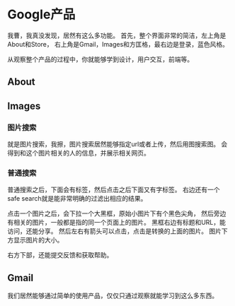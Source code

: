 * Google产品
  我曹，我真没发现，居然有这么多功能。
  首先，整个界面非常的简洁，左上角是About和Store，
  右上角是Gmail，Images和方匡格，最右边是登录，蓝色风格。

  从观察整个产品的过程中，你就能够学到设计，用户交互，前端等。

** About

** Images
*** 图片搜索
    就是图片搜索，我擦，图片搜索居然能够指定url或者上传，然后用图搜索图。
    会得到和这个图片相关的人的信息，并展示相关网页。
*** 普通搜索
    普通搜索之后，下面会有标签，然后点击之后下面又有字标签。
    右边还有一个safe search就是能非常明确的过滤出相应的结果。

    点击一个图片之后，会下拉一个大黑框，原始小图片下有个黑色尖角，
    然后旁边有相关的图片，一般都是指的同一个页面上的图片。
    黑框右边有标题和URL，能访问，还能分享。
    然后左右有箭头可以点击，点击是转换的上面的图片。
    图片下方显示图片的大小。

    右方下部，还能提交反馈和获取帮助。
** Gmail


我们居然能够通过简单的使用产品，仅仅只通过观察就能学习到这么多东西。
